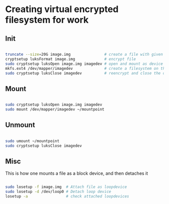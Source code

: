 * Creating virtual encrypted filesystem for work

** Init

#+begin_src bash
  
  truncate --size=20G image.img               # create a file with given size
  cryptsetup luksFormat image.img             # encrypt file
  sudo cryptsetup luksOpen image.img imagedev # open and mount as device
  mkfs.ext4 /dev/mapper/imagedev              # create a filesystem on the decrypted device
  sudo cryptsetup luksClose imagedev          # reencrypt and close the device

#+end_src

** Mount

#+begin_src bash

  sudo cryptsetup luksOpen image.img imagedev
  sudo mount /dev/mapper/imagedev ~/mountpoint

#+end_src

** Unmount

#+begin_src bash

  sudo umount ~/mountpoint
  sudo cryptsetup luksClose imagedev

#+end_src


** Misc

This is how one mounts a file as a block device, and then detaches it
#+begin_src bash

  sudo losetup -f image.img  # Attach file as loopdevice
  sudo losetup -d /dev/loop0 # Detach loop device
  losetup -a                 # check attached loopdevices

#+end_src




